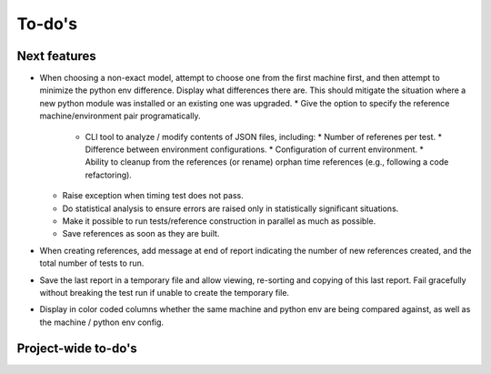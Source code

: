 To-do's
=======

Next features
---------------
* When choosing a non-exact model, attempt to choose one from the first machine first, and then attempt to minimize the python env difference. Display what differences there are. This should mitigate the situation where a new python module was installed or an existing one was upgraded.
  * Give the option to specify the reference machine/environment pair programatically.
    * CLI tool to analyze / modify contents of JSON files, including:
      * Number of referenes per test.
      * Difference between environment configurations.
      * Configuration of current environment.
      * Ability to cleanup from the references (or rename) orphan time references (e.g., following a code refactoring).
  * Raise exception when timing test does not pass.
  * Do statistical analysis to ensure errors are raised only in statistically significant situations.
  * Make it possible to run tests/reference construction in parallel as much as possible.
  * Save references as soon as they are built.
* When creating references, add message at end of report indicating the number of new references created, and the total number of tests to run.
* Save the last report in a temporary file and allow viewing, re-sorting and copying of this last report. Fail gracefully without breaking the test run if unable to create the temporary file.
* Display in color coded columns whether the same machine and python env are being compared against, as well as the machine / python env config.



Project-wide to-do's
---------------------
